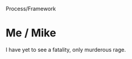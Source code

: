 Process/Framework

#+OPTIONS: num:nil toc:nil author:nil timestamp:nil creator:nil

* Post                                                             :noexport:
  /Development process and framework: What effect does the development process have on productivity? What process do you follow? What are some important criteria in determining what type of process works best?/

  Process has a very large effect on productivity; people cannot write code and do paperwork at the
  same time.  The more ceremony involved in a given process, the less code is produced per
  staff-month.

  My team follows a fairly standard waterfall process, though we've had some recent success with
  some elements of an incremental model.  Projects are still planned, specified and designed before
  code is written, but we now deliver weekly builds to QA for early feature-focus testing.

  The most common criteria for choosing a process is how critical the system is, or how severe the
  consequences of a defect are.  I don't want my radiation therapy machine's software written
  without a large amount of work done to prove that it is safe, but for my time-tracking software
  I'm more interested in ease of use than whether it crashes once a month, at least at first.

* Me / Gabriel                                                     :noexport:
  /I agree that we will be producing the less actual code when we are involved in other process
  activities. But, how do you interpret that, as a good or bad thing for the development process?/

  It's neither good nor bad, it's just a consequence of the process.  The question was whether
  process affects productivity; if you measure productivity in LOC/staff-month (which is how I've
  usually seen it measured), a more ceremonious process will yield lower productivity.

* Me / Joel                                                        :noexport:
  Exactly.  Sometimes you have a choice in your process model, sometimes you don't.

  Hardware-driven schedules are another example; it's hard to iterate when the prototypes won't be
  ready until two weeks before your deadline.

* Me / Merri                                                       :noexport:
  /You sound bitter :)/

  Not bitter, just trying to be witty. :)

  You're right though.  Productivity (as measured in LOC/staff-month) will be lowest with too little
  or too much process.  There's a sweet spot somewhere in the middle where everybody can go fast,
  and the project can still get done on time.

* Me / Mike
  I have yet to see a fatality, only murderous rage.
